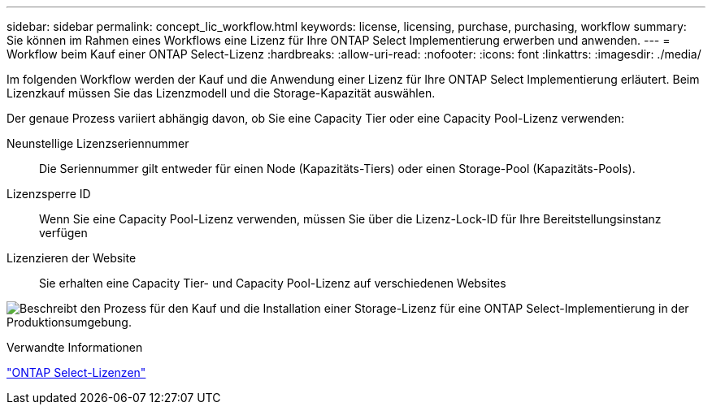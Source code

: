 ---
sidebar: sidebar 
permalink: concept_lic_workflow.html 
keywords: license, licensing, purchase, purchasing, workflow 
summary: Sie können im Rahmen eines Workflows eine Lizenz für Ihre ONTAP Select Implementierung erwerben und anwenden. 
---
= Workflow beim Kauf einer ONTAP Select-Lizenz
:hardbreaks:
:allow-uri-read: 
:nofooter: 
:icons: font
:linkattrs: 
:imagesdir: ./media/


[role="lead"]
Im folgenden Workflow werden der Kauf und die Anwendung einer Lizenz für Ihre ONTAP Select Implementierung erläutert. Beim Lizenzkauf müssen Sie das Lizenzmodell und die Storage-Kapazität auswählen.

Der genaue Prozess variiert abhängig davon, ob Sie eine Capacity Tier oder eine Capacity Pool-Lizenz verwenden:

Neunstellige Lizenzseriennummer:: Die Seriennummer gilt entweder für einen Node (Kapazitäts-Tiers) oder einen Storage-Pool (Kapazitäts-Pools).
Lizenzsperre ID:: Wenn Sie eine Capacity Pool-Lizenz verwenden, müssen Sie über die Lizenz-Lock-ID für Ihre Bereitstellungsinstanz verfügen
Lizenzieren der Website:: Sie erhalten eine Capacity Tier- und Capacity Pool-Lizenz auf verschiedenen Websites


image:purchased_license_workflow.png["Beschreibt den Prozess für den Kauf und die Installation einer Storage-Lizenz für eine ONTAP Select-Implementierung in der Produktionsumgebung."]

.Verwandte Informationen
link:task_adm_licenses.html["ONTAP Select-Lizenzen"]
